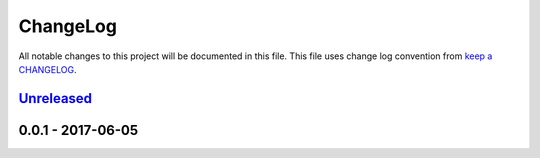 ChangeLog
#########

All notable changes to this project will be documented in this file.
This file uses change log convention from `keep a CHANGELOG`_.

`Unreleased`_
-------------

0.0.1 - 2017-06-05
-------------------

.. _`Unreleased`: https://github.com/hadenlabs/cookiecutter-python-project/compare/0.0.1...HEAD
.. _0.0.1: https://github.com/hadenlabs/cookiecutter-python-project/compare/0.0.0...0.0.1

.. _`keep a CHANGELOG`: http://keepachangelog.com/en/0.3.0/
